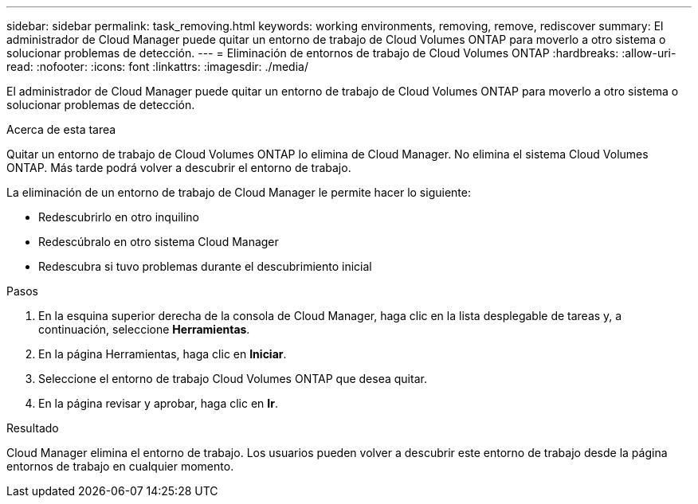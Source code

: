 ---
sidebar: sidebar 
permalink: task_removing.html 
keywords: working environments, removing, remove, rediscover 
summary: El administrador de Cloud Manager puede quitar un entorno de trabajo de Cloud Volumes ONTAP para moverlo a otro sistema o solucionar problemas de detección. 
---
= Eliminación de entornos de trabajo de Cloud Volumes ONTAP
:hardbreaks:
:allow-uri-read: 
:nofooter: 
:icons: font
:linkattrs: 
:imagesdir: ./media/


[role="lead"]
El administrador de Cloud Manager puede quitar un entorno de trabajo de Cloud Volumes ONTAP para moverlo a otro sistema o solucionar problemas de detección.

.Acerca de esta tarea
Quitar un entorno de trabajo de Cloud Volumes ONTAP lo elimina de Cloud Manager. No elimina el sistema Cloud Volumes ONTAP. Más tarde podrá volver a descubrir el entorno de trabajo.

La eliminación de un entorno de trabajo de Cloud Manager le permite hacer lo siguiente:

* Redescubrirlo en otro inquilino
* Redescúbralo en otro sistema Cloud Manager
* Redescubra si tuvo problemas durante el descubrimiento inicial


.Pasos
. En la esquina superior derecha de la consola de Cloud Manager, haga clic en la lista desplegable de tareas y, a continuación, seleccione *Herramientas*.
. En la página Herramientas, haga clic en *Iniciar*.
. Seleccione el entorno de trabajo Cloud Volumes ONTAP que desea quitar.
. En la página revisar y aprobar, haga clic en *Ir*.


.Resultado
Cloud Manager elimina el entorno de trabajo. Los usuarios pueden volver a descubrir este entorno de trabajo desde la página entornos de trabajo en cualquier momento.
